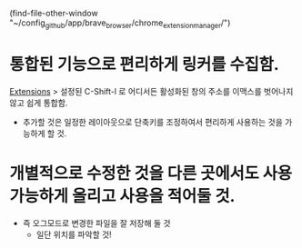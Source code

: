 

(find-file-other-window "~/config_github/app/brave_browser/chrome_extension_manager/")

* 통합된 기능으로 편리하게 링커를 수집함. 

[[chrome://extensions/shortcuts][Extensions]] > 설정된 C-Shift-l 로 어디서든 활성화된 창의 주소를 이맥스를 벗어나지 않고 쉽게 통합함.
- 추가할 것은 일정한 레이아웃으로 단축키를 조정하여서 편리하게 사용하는 것을 가능하게 할 것.

* 개별적으로 수정한 것을 다른 곳에서도 사용가능하게 올리고 사용을 적어둘 것.
- 즉 오그모드로 변경한 파일을 잘 저장해 둘 것
    - 일단 위치를 파악할 것!

